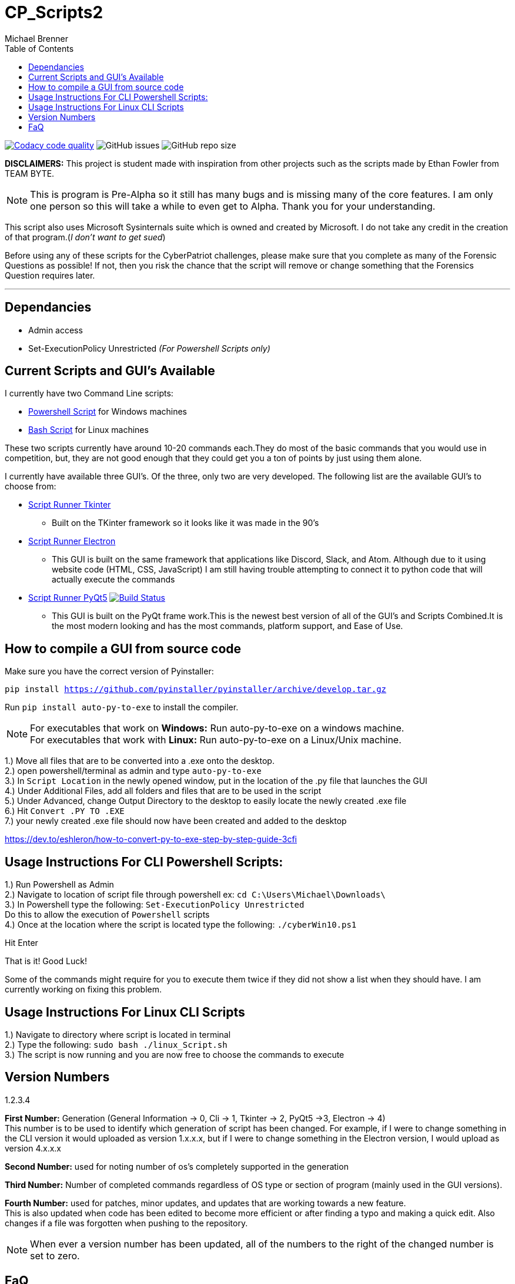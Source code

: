 = CP_Scripts2
Michael Brenner
:toc:

image:https://app.codacy.com/project/badge/Grade/d277e9b251a74fc0a61da1fc321a9bfa["Codacy code quality",link="https://www.codacy.com/manual/vipersniper0501/CP_Scripts2?utm_source=github.com&utm_medium=referral&utm_content=vipersniper0501/CP_Scripts2&utm_campaign=Badge_Grade"]
image:https://img.shields.io/github/issues-raw/vipersniper0501/CP_Scripts2[GitHub issues]
image:https://img.shields.io/github/repo-size/vipersniper0501/CP_Scripts2[GitHub repo size]

*DISCLAIMERS:* This project is student made with inspiration from other projects such as the scripts
made by Ethan Fowler from TEAM BYTE.

NOTE: This is program is Pre-Alpha so it still has many bugs and is missing many of the core features.
I am only one person so this will take a while to even get to Alpha.
Thank you for your understanding.



This script also uses Microsoft Sysinternals suite which is owned and created by Microsoft. I do
not take any credit in the creation of that program.(_I don't want to get sued_)

Before using any of these scripts for the CyberPatriot challenges, please make sure
that you complete as many of the Forensic Questions as possible! If not, then you risk the chance
that the script will remove or change something that the Forensics Question requires later.

'''

== Dependancies

- Admin access
- Set-ExecutionPolicy Unrestricted _(For Powershell Scripts only)_

== Current Scripts and GUI's Available

I currently have two Command Line scripts:

- link:./CLI_Scripts/WindowsScript/[Powershell Script] for Windows machines
- link:./CLI_Scripts/LinuxScript/[Bash Script] for Linux machines

These two scripts currently have around 10-20 commands each.They do most of the basic commands that
you would use in competition, but, they are not good enough that they could get you a ton of points
by just using them alone.

I currently have available three GUI's. Of the three, only two are very developed. The following
list are the available GUI's to choose from:

* link:./GUIs/ScriptRunnerTkinter_GUI/[Script Runner Tkinter]
** Built on the TKinter framework so it looks like it was made in the 90's

* link:./GUIs/ScriptRunnerElectron/[Script Runner Electron]
** This GUI is built on the same framework that applications like Discord, Slack, and Atom.
Although due to it using website code (HTML, CSS, JavaScript) I am still having trouble attempting
to connect it to python code that will actually execute the commands

* link:./GUIs/ScriptRunnerPyQt5_GUI/[Script Runner PyQt5]  image:https://travis-ci.com/vipersniper0501/CP_Scripts2.svg?branch=GUI-Updates["Build Status",link="https://travis-ci.com/vipersniper0501/CP_Scripts2"]
** This GUI is built on the PyQt frame work.This is the newest best version of all of the GUI's and
Scripts Combined.It is the most modern looking and has the most commands, platform support, and
Ease of Use.

== How to compile a GUI from source code

Make sure you have the correct version of Pyinstaller:

`pip install https://github.com/pyinstaller/pyinstaller/archive/develop.tar.gz`

Run `pip install auto-py-to-exe` to install the compiler.

NOTE: For executables that work on **Windows:** Run auto-py-to-exe on a windows machine. +
For executables that work with **Linux:** Run auto-py-to-exe on a Linux/Unix machine.

1.) Move all files that are to be converted into a .exe onto the desktop. +
2.) open powershell/terminal as admin and type `auto-py-to-exe` +
3.) In `Script Location` in the newly opened window, put in the location of the .py file that launches the GUI +
4.) Under Additional Files, add all folders and files that are to be used in the script +
5.) Under Advanced, change Output Directory to the desktop to easily locate the newly created .exe file +
6.) Hit `Convert .PY TO .EXE` +
7.) your newly created .exe file should now have been created and added to the desktop

https://dev.to/eshleron/how-to-convert-py-to-exe-step-by-step-guide-3cfi

== Usage Instructions For CLI Powershell Scripts:

1.) Run Powershell as Admin +
2.) Navigate to location of script file through powershell ex: `cd C:\Users\Michael\Downloads\` +
3.) In Powershell type the following: `Set-ExecutionPolicy Unrestricted` +
Do this to allow the execution of `Powershell` scripts +
4.) Once at the location where the script is located type the following: `./cyberWin10.ps1`

Hit Enter

That is it! Good Luck!

Some of the commands might require for you to execute them twice if they did not show a list when
they should have. I am currently working on fixing this problem.

== Usage Instructions For Linux CLI Scripts

1.) Navigate to directory where script is located in terminal +
2.) Type the following: `sudo bash ./linux_Script.sh` +
3.) The script is now running and you are now free to choose the commands to execute

== Version Numbers

1.2.3.4

**First Number:** Generation (General Information -> 0, Cli -> 1, Tkinter -> 2, PyQt5 ->3, Electron -> 4) +
This number is to be used to identify which generation of script has been changed.
For example, if I were to change something in the CLI version it would uploaded as version 1.x.x.x,
but if I were to change something in the Electron version, I would upload as version 4.x.x.x

**Second Number:** used for noting number of os's completely supported in the generation

**Third Number:** Number of completed commands regardless of OS type or section of program (mainly
used in the GUI versions).

*Fourth Number:* used for patches, minor updates, and updates that are working towards a new feature. +
This is also updated when code has been edited to become more efficient or after finding a typo and
making a quick edit. Also changes if a file was forgotten when pushing to the repository.

NOTE: When ever a version number has been updated, all of the numbers to the right of the changed
number is set to zero.

== FaQ
[qanda]
Why is it that when I download the exe, it says it is malware?::
    This is because I have not yet been able to sign my executables. So as of right now, windows
does not know that this program is safe so it try's to warn you that this is not an official
program.
Why are there so many different versions within the same repository?::
    This is because when I first made the repository, I did not plan on making any of the other
versions. I thought it was going to be just the CLI Script and that was it. After some time
working on that I started to look into other ways of creating scripts and realized that I could
also try and make things such as GUIs for it. Before I knew it, I had several versions and types
of projects in one repository and have been too lazy to create a new repo for each version of the
project.